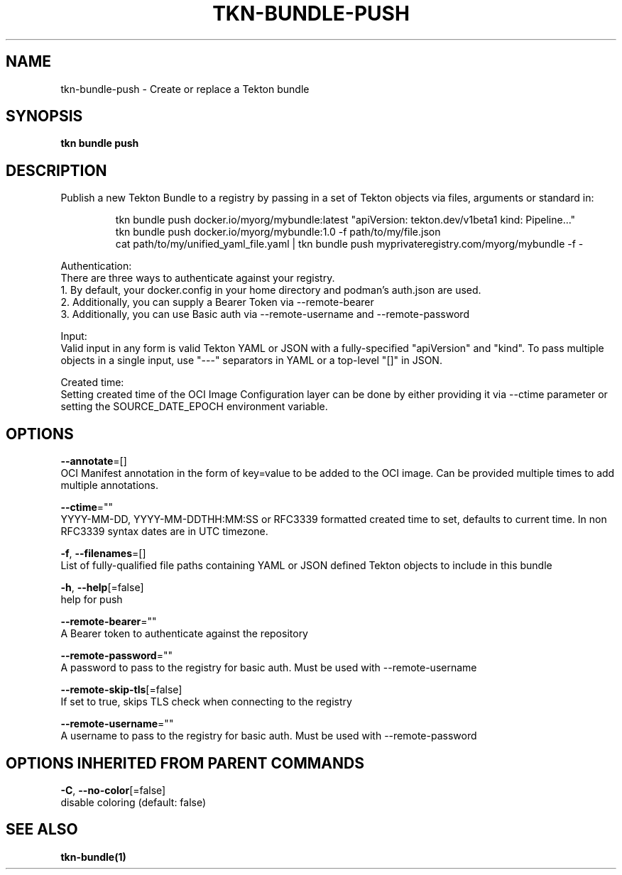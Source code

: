 .TH "TKN\-BUNDLE\-PUSH" "1" "" "Auto generated by spf13/cobra" "" 
.nh
.ad l


.SH NAME
.PP
tkn\-bundle\-push \- Create or replace a Tekton bundle


.SH SYNOPSIS
.PP
\fBtkn bundle push\fP


.SH DESCRIPTION
.PP
Publish a new Tekton Bundle to a registry by passing in a set of Tekton objects via files, arguments or standard in:

.PP
.RS

.nf
tkn bundle push docker.io/myorg/mybundle:latest "apiVersion: tekton.dev/v1beta1 kind: Pipeline..."
tkn bundle push docker.io/myorg/mybundle:1.0 \-f path/to/my/file.json
cat path/to/my/unified\_yaml\_file.yaml | tkn bundle push myprivateregistry.com/myorg/mybundle \-f \-

.fi
.RE

.PP
Authentication:
    There are three ways to authenticate against your registry.
    1. By default, your docker.config in your home directory and podman's auth.json are used.
    2. Additionally, you can supply a Bearer Token via \-\-remote\-bearer
    3. Additionally, you can use Basic auth via \-\-remote\-username and \-\-remote\-password

.PP
Input:
    Valid input in any form is valid Tekton YAML or JSON with a fully\-specified "apiVersion" and "kind". To pass multiple objects in a single input, use "\-\-\-" separators in YAML or a top\-level "[]" in JSON.

.PP
Created time:
    Setting created time of the OCI Image Configuration layer can be done by either providing it via \-\-ctime parameter or setting the SOURCE\_DATE\_EPOCH environment variable.


.SH OPTIONS
.PP
\fB\-\-annotate\fP=[]
    OCI Manifest annotation in the form of key=value to be added to the OCI image. Can be provided multiple times to add multiple annotations.

.PP
\fB\-\-ctime\fP=""
    YYYY\-MM\-DD, YYYY\-MM\-DDTHH:MM:SS or RFC3339 formatted created time to set, defaults to current time. In non RFC3339 syntax dates are in UTC timezone.

.PP
\fB\-f\fP, \fB\-\-filenames\fP=[]
    List of fully\-qualified file paths containing YAML or JSON defined Tekton objects to include in this bundle

.PP
\fB\-h\fP, \fB\-\-help\fP[=false]
    help for push

.PP
\fB\-\-remote\-bearer\fP=""
    A Bearer token to authenticate against the repository

.PP
\fB\-\-remote\-password\fP=""
    A password to pass to the registry for basic auth. Must be used with \-\-remote\-username

.PP
\fB\-\-remote\-skip\-tls\fP[=false]
    If set to true, skips TLS check when connecting to the registry

.PP
\fB\-\-remote\-username\fP=""
    A username to pass to the registry for basic auth. Must be used with \-\-remote\-password


.SH OPTIONS INHERITED FROM PARENT COMMANDS
.PP
\fB\-C\fP, \fB\-\-no\-color\fP[=false]
    disable coloring (default: false)


.SH SEE ALSO
.PP
\fBtkn\-bundle(1)\fP
